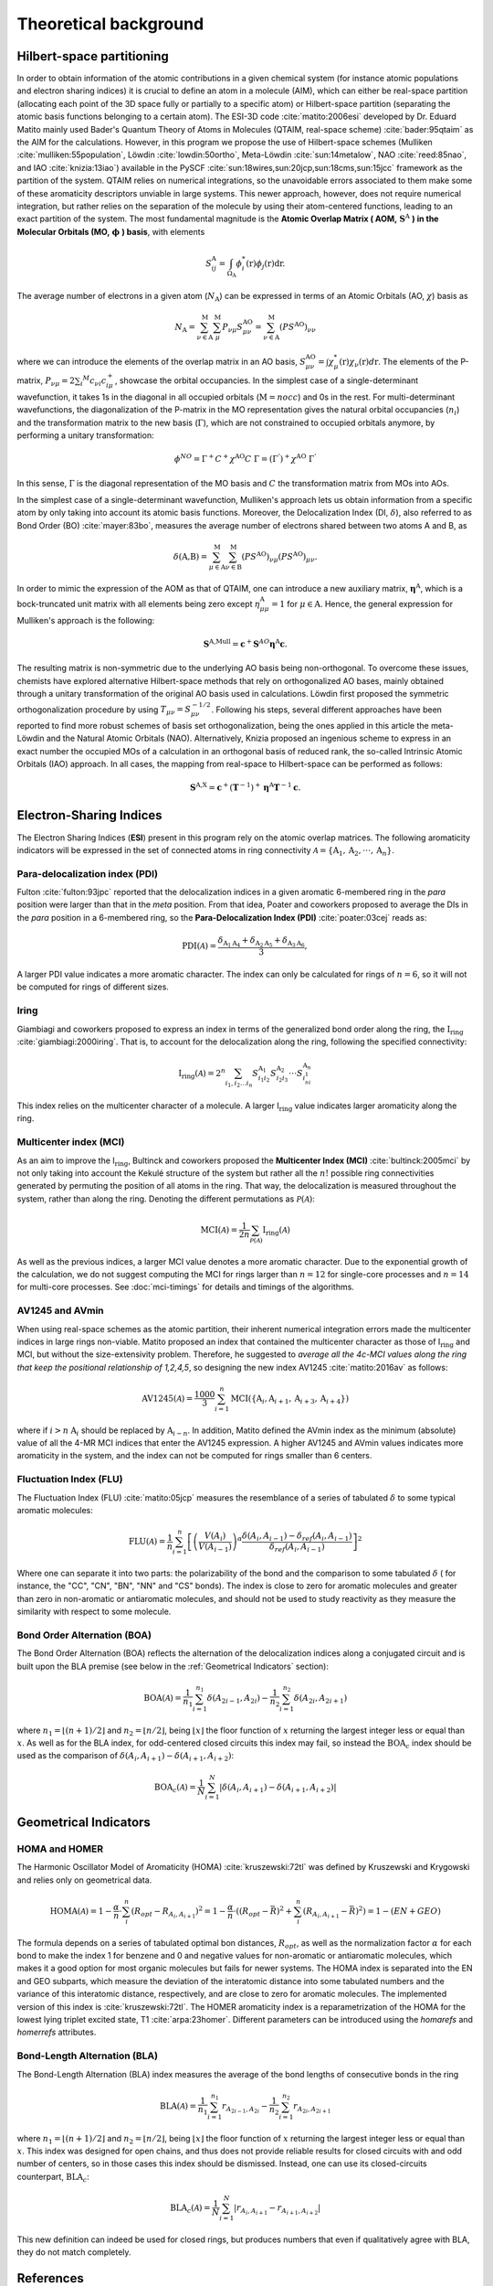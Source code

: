 .. |I_ring| replace:: I\ :math:`_{\text{ring}}`

Theoretical background
=======================

Hilbert-space partitioning
--------------------------

In order to obtain information of the atomic contributions in a given chemical system (for instance atomic populations
and electron sharing indices) it is crucial to define an atom in a molecule (AIM), which can either be real-space
partition (allocating each point of the 3D space fully or partially to a specific atom) or Hilbert-space partition (separating the atomic basis functions belonging to a certain atom).
The ESI-3D code :cite:`matito:2006esi` developed by Dr. Eduard Matito
mainly used Bader's Quantum Theory of Atoms in Molecules (QTAIM, real-space scheme) :cite:`bader:95qtaim` as the AIM for the calculations. However, in this program we propose
the use of Hilbert-space schemes (Mulliken :cite:`mulliken:55population`, Löwdin :cite:`lowdin:50ortho`, Meta-Löwdin :cite:`sun:14metalow`, NAO :cite:`reed:85nao`, and IAO :cite:`knizia:13iao`) available in the PySCF :cite:`sun:18wires,sun:20jcp,sun:18cms,sun:15jcc`
framework as the partition of the system. QTAIM relies on numerical integrations, so the unavoidable errors associated
to them make some of these aromaticity descriptors unviable in large systems. This newer approach, however, does not
require numerical integration, but rather relies on the separation of the molecule by using their atom-centered
functions, leading to an exact partition of the system. The most fundamental magnitude is the **Atomic Overlap Matrix (
AOM,** :math:`\mathbf{S}^{\text{A}}` **) in the Molecular Orbitals (MO,** :math:`\mathbf{\phi}` **) basis**, with elements

.. math::

   S_{ij}^\text{A}=\int_{\Omega_\text{A}}\phi_i^*(\textbf{r})\phi_j(\textbf{r})\text{d}\textbf{r}.

The average number of electrons in a given atom (:math:`N_\text{A}`) can be expressed in terms of an Atomic Orbitals (AO, :math:`\chi`) basis as

.. math::

   N_{\text{A}} = \sum_{\nu\in\text{A}}^\text{M} \sum_\mu^\text{M} P_{\nu\mu}S_{\mu\nu}^\text{AO} = \sum_{\nu\in\text{A}}^\text{M} (PS^\text{AO})_{\nu\nu}

where we can introduce the elements of the overlap matrix in an AO basis, :math:`S_{\mu\nu}^\text{AO}=\int\chi_\mu^{*}(\textbf{r}){\chi_\nu}(\textbf{r})d\textbf{r}`.
The elements of the P-matrix, :math:`P_{\nu\mu} = 2 \sum_i ^{M} c_{\nu i} c_{i\mu}^+`, showcase the orbital occupancies.
In the simplest case of a single-determinant wavefunction, it takes 1s in the diagonal in all occupied orbitals (:math:`\text{M}=nocc`) and 0s in the rest.
For multi-determinant wavefunctions, the diagonalization of the P-matrix in the MO representation gives the natural orbital occupancies (:math:`n_i`) and the
transformation matrix to the new basis (:math:`\Gamma`), which are not constrained to occupied orbitals anymore, by performing a unitary transformation:

.. math::

    \phi^{NO} = \Gamma^{+}C^{+}\chi^{\text{AO}}C\;\Gamma = (\Gamma^{'})^+\chi^{\text{AO}}\;\Gamma^{'}

In this sense, :math:`\Gamma` is the diagonal representation of the MO basis and :math:`C` the transformation matrix from MOs into AOs.

In the simplest case of a single-determinant wavefunction, Mulliken's approach lets us obtain information from a specific atom by only taking into account its atomic basis functions.
Moreover, the Delocalization Index (DI, :math:`\delta`), also referred to as Bond Order (BO) :cite:`mayer:83bo`, measures the average number
of electrons shared between two atoms A and B, as

.. math::

   \delta(\text{A,B})=\sum^\text{M}_{\mu\in\text{A}}\sum^\text{M}_{\nu\in\text{B}}(PS^\text{AO})_{\nu\mu}(PS^\text{AO})_{\mu\nu}.

In order to mimic the expression of the AOM as that of QTAIM, one can introduce a new auxiliary
matrix, :math:`\mathbf{\eta}^{\text{A}}`, which is a bock-truncated unit matrix with all elements being zero
except :math:`\eta_{\mu\mu}^\text{A}=1` for :math:`\mu\in\text{A}`. Hence, the general expression for Mulliken's approach is the following:

.. math::

   \mathbf{S}^\text{A,Mull}=\mathbf{c}^{+}\mathbf{S}^{AO}\mathbf{\eta}^\text{A}\mathbf{c}.

The resulting matrix is non-symmetric due to the underlying AO basis being non-orthogonal. To overcome these issues,
chemists have explored alternative Hilbert-space methods that rely on orthogonalized AO bases, mainly obtained through a
unitary transformation of the original AO basis used in calculations. Löwdin first proposed the symmetric
orthogonalization procedure by using :math:`T_{\mu\nu}=S_{\mu\nu}^{-1/2}`. Following his steps, several different approaches
have been reported to find more robust schemes of basis set orthogonalization, being the ones applied in this article
the meta-Löwdin and the Natural Atomic Orbitals (NAO). Alternatively, Knizia proposed an ingenious scheme to express in an
exact number the occupied MOs of a calculation in an orthogonal basis of reduced rank, the so-called Intrinsic Atomic
Orbitals (IAO) approach. In all cases, the mapping from real-space to Hilbert-space can be performed as follows:

.. math::

   \mathbf{S}^\text{A,X}=\mathbf{c}^{+}({\mathbf{T}}^{-1})^{+}\mathbf{\eta}^\text{A}\mathbf{T}^{-1}\mathbf{c}.

Electron-Sharing Indices
------------------------

The Electron Sharing Indices (**ESI**) present in this program rely on the atomic overlap matrices. The following aromaticity indicators will be
expressed in the set of connected atoms in ring connectivity :math:`\mathscr{A}=\{\text{A}_1, \text{A}_2, \cdot\cdot\cdot, \text{A}_n\}`.

Para-delocalization index (PDI)
~~~~~~~~~~~~~~~~~~~~~~~~~~~~~~~

Fulton :cite:`fulton:93jpc` reported that the delocalization indices in a given aromatic 6-membered ring in the *para* position were larger
than that in the *meta* position. From that idea, Poater and coworkers proposed to average the DIs in the *para* position
in a 6-membered ring, so the **Para-Delocalization Index (PDI)** :cite:`poater:03cej` reads as:

.. math::

   \text{PDI}(\mathscr{A}) = \frac{\delta_{\text{A}_1\text{A}_4}+\delta_{\text{A}_2\text{A}_5}+\delta_{\text{A}_3\text{A}_6}}{3},

A larger PDI value indicates a more aromatic character. The index can only be calculated for rings of :math:`n=6`, so it will
not be computed for rings of different sizes.

Iring
~~~~~

Giambiagi and coworkers proposed to express an index in terms of the generalized bond order along the ring, the :math:`\textbf{I}_{\textbf{ring}}` :cite:`giambiagi:2000iring`. That is, to account for the delocalization along the ring, following the specified connectivity:

.. math::

   \text{I}_{\text{ring}}(\mathscr{A})= 2^{n} \sum_{i_1,i_2\ldots i_n} S_{i_1i_2}^{\text{A}_{1}} S_{i_2i_3}^{\text{A}_{2}} \cdot \cdot \cdot S_{i_ni_1}^{\text{A}_{n}}

This index relies on the multicenter character of a molecule. A larger I\ :math:`_{\text{ring}}` value indicates larger
aromaticity along the ring.

Multicenter index (MCI)
~~~~~~~~~~~~~~~~~~~~~~~

As an aim to improve the I\ :math:`_{\text{ring}}`, Bultinck and coworkers proposed the **Multicenter Index (MCI)** :cite:`bultinck:2005mci` by not
only taking into account the Kekulé structure of the system but rather all the :math:`n!` possible ring connectivities
generated by permuting the position of all atoms in the ring. That way, the delocalization is measured throughout the system, rather than along the ring. Denoting the different permutations as :math:`\mathscr{P}(\mathscr{A})`:

.. math::

   \text{MCI}(\mathscr{A}) = \frac{1}{2n} \sum_{\mathscr{P}(\mathscr{A})} \text{I}_{\text{ring}}(\mathscr{A})

As well as the previous indices, a larger MCI value denotes a more aromatic character. Due to the exponential growth of
the calculation, we do not suggest computing the MCI for rings larger than :math:`n=12` for single-core processes and :math:`n=14`
for multi-core processes. See :doc:`mci-timings` for details and timings of the algorithms.

AV1245 and AVmin
~~~~~~~~~~~~~~~~~~

When using real-space schemes as the atomic partition, their inherent numerical integration errors made the multicenter indices in large rings
non-viable. Matito proposed an index that contained the multicenter character as those of I\ :math:`_{\text{ring}}` and MCI, but
without the size-extensivity problem. Therefore, he suggested to *average all the 4c-MCI values along the ring that keep
the positional relationship of 1,2,4,5*, so designing the new index AV1245 :cite:`matito:2016av` as follows:

.. math::

   \text{AV1245}(\mathscr{A}) = \frac{1000}{3} \sum_{i=1}^n\text{MCI}(\{\text{A}_i, \text{A}_{i+1}, \text{A}_{i+3}, \text{A}_{i+4}\})

where if :math:`i>n` :math:`\text{A}_i` should be replaced by :math:`\text{A}_{i-n}`. In addition, Matito defined the AVmin index as
the minimum (absolute) value of all the 4-MR MCI indices that enter the AV1245 expression. A higher AV1245 and AVmin values
indicates more aromaticity in the system, and the index can not be computed for rings smaller than 6 centers.

Fluctuation Index (FLU)
~~~~~~~~~~~~~~~~~~~~~~~

The Fluctuation Index (FLU) :cite:`matito:05jcp` measures the resemblance of a series of tabulated :math:`\delta` to some typical aromatic
molecules:

.. math::

   \text{FLU}(\mathscr{A}) = \frac{1}{n} \sum_{i=1}^{n} \left[\left(\frac{V(A_i)}{V(A_{i-1})} \right)^\alpha \frac{\delta(A_i, A_{i-1}) - \delta_{ref}(A_i, A_{i-1})}{\delta_{ref}(A_i, A_{i-1})} \right]^2

Where one can separate it into two parts: the polarizability of the bond and the comparison to some tabulated :math:`\delta` (
for instance, the "CC", "CN", "BN", "NN" and "CS" bonds). The index is close to zero for aromatic molecules and greater
than zero in non-aromatic or antiaromatic molecules, and should not be used to study reactivity as they measure the
similarity with respect to some molecule.

Bond Order Alternation (BOA)
~~~~~~~~~~~~~~~~~~~~~~~~~~~~

The Bond Order Alternation (BOA) reflects the alternation of the delocalization indices along a conjugated circuit and
is built upon the BLA premise (see below in the :ref:`Geometrical Indicators` section):

.. math::

   \text{BOA}(\mathscr{A}) = \frac{1}{n_1} \sum_{i=1}^{n_1} \delta(A_{2i-1},A_{2i}) - \frac{1}{n_2} \sum_{i=1}^{n_2} \delta(A_{2i},A_{2i+1})

where :math:`n_1 = \lfloor (n+1)/2 \rfloor` and :math:`n_2 = \lfloor n/2 \rfloor`, being :math:`\lfloor x \rfloor` the
floor function of :math:`x` returning the largest integer less or equal than :math:`x`. As well as for the BLA index, for odd-centered closed
circuits this index may fail, so instead the :math:`\text{BOA}_c` index should be used as the comparison
of :math:`\delta(A_i, A_{i+1}) - \delta(A_{i+1}, A_{i+2})`:

.. math::

   \text{BOA}_c(\mathscr{A}) = \frac{1}{N} \sum_{i=1}^{N} \left| \delta(A_{i},A_{i+1}) - \delta(A_{i+1},A_{i+2}) \right|

Geometrical Indicators
----------------------------------

HOMA and HOMER
~~~~~~~~~~~~~~

The Harmonic Oscillator Model of Aromaticity (HOMA) :cite:`kruszewski:72tl` was defined by Kruszewski and Krygowski and relies only on
geometrical data.

.. math::

   \text{HOMA}(\mathscr{A}) = 1 - \frac{\alpha}{n} \cdot \sum_i^n (R_{opt} - R_{A_i,A_{i+1}})^2 = 1 - \frac{\alpha}{n} \cdot ((R_{opt} - \bar{R})^2 + \sum_i^n (R_{A_i,A_{i+1}} - \bar{R})^2) = 1 - (EN + GEO)

The formula depends on a series of tabulated optimal bon distances, :math:`R_{opt}`, as well as the normalization factor :math:`\alpha` for each bond to
make the index 1 for benzene and 0 and negative values for non-aromatic or antiaromatic molecules, which makes it a good
option for most organic molecules but fails for newer systems. The HOMA index is separated into the EN and GEO subparts,
which measure the deviation of the interatomic distance into some tabulated numbers and the variance of this interatomic
distance, respectively, and are close to zero for aromatic molecules. The implemented version of this index is :cite:`kruszewski:72tl`. The
HOMER aromaticity index is a reparametrization of the HOMA for the lowest lying triplet excited state, T1 :cite:`arpa:23homer`. Different parameters can be introduced
using the `homarefs` and `homerrefs` attributes.

Bond-Length Alternation (BLA)
~~~~~~~~~~~~~~~~~~~~~~~~~~~~~

The Bond-Length Alternation (BLA) index measures the average of the bond lengths of consecutive bonds in the ring

.. math::

   \text{BLA}(\mathscr{A}) = \frac{1}{n_1} \sum_{i=1}^{n_1} r_{A_{2i-1},A_{2i}} - \frac{1}{n_2} \sum_{i=1}^{n_2} r_{A_{2i},A_{2i+1}}

where :math:`n_1 = \lfloor (n+1)/2 \rfloor` and :math:`n_2 = \lfloor n/2 \rfloor`, being :math:`\lfloor x \rfloor` the floor function
of :math:`x` returning the largest integer less or equal than :math:`x`. This index was designed for open chains, and thus does not
provide reliable results for closed circuits with and odd number of centers, so in those cases this index should be
dismissed. Instead, one can use its closed-circuits counterpart, :math:`\text{BLA}_c`:

.. math::

   \text{BLA}_c(\mathscr{A}) = \frac{1}{N} \sum_{i=1}^{N} \vert r_{A_{i},A_{i+1}} - r_{A_{i+1},A_{i+2}} \vert

This new definition can indeed be used for closed rings, but produces numbers that even if qualitatively agree with BLA,
they do not match completely.

References
----------

.. bibliography:: _static/references.bib
   :cited:
   :style: unsrt

